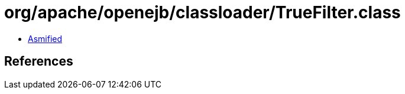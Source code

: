 = org/apache/openejb/classloader/TrueFilter.class

 - link:TrueFilter-asmified.java[Asmified]

== References

